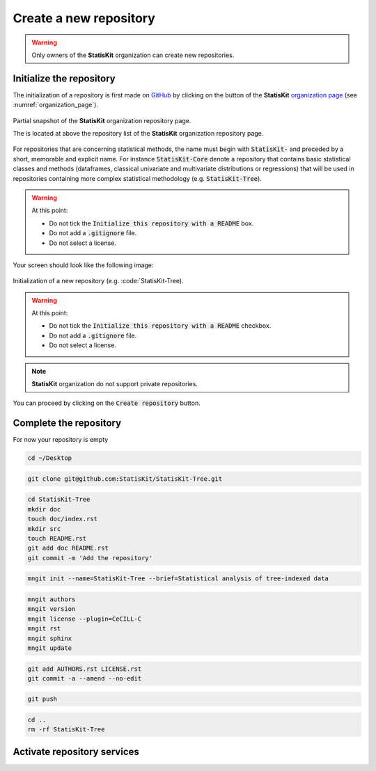 .. ................................................................................ ..
..                                                                                  ..
..  StatisKit: meta-repository providing general documentation and tools for the    ..
..  **StatisKit** Organization                                                      ..
..                                                                                  ..
..  Copyright (c) 2016 Pierre Fernique                                              ..
..                                                                                  ..
..  This software is distributed under the CeCILL-C license. You should have        ..
..  received a copy of the legalcode along with this work. If not, see              ..
..  <http://www.cecill.info/licences/Licence_CeCILL-C_V1-en.html>.                  ..
..                                                                                  ..
..  File authors: Pierre Fernique <pfernique@gmail.com> (4)                         ..
..                                                                                  ..
.. ................................................................................ ..

Create a new repository
#######################

.. warning::
    
    Only owners of the **StatisKit** organization can create new repositories.


Initialize the repository
=========================

The initialization of a repository is first made on `GitHub <https://help.github.com/articles/create-a-repo/>`_ by clicking on the |NEWBUTTON| button of the **StatisKit** `organization page <https://github.com/StatisKit>`_ (see :numref:`organization_page`).

.. |NEWBUTTON| image:: plus_new_repository_button.png
                  :alt: the new repository button

.. _organization_page:

.. figure:: organization_page.png
   :align: center

   Partial snapshot of the **StatisKit** organization repository page.

   The |NEWBUTTON| is located at above the repository list of the **StatisKit** organization repository page.

|CREATEBUTTON| |GITIGNOREMENU|  |LICENSEMENU| 

For repositories that are concerning statistical methods, the name must begin with :code:`StatisKit-` and preceded by  a short, memorable and explicit name.
For instance :code:`StatisKit-Core` denote a repository that contains basic statistical classes and methods (dataframes, classical univariate and multivariate distributions or regressions) that will be used in repositories containing more complex statistical methodology (e.g. :code:`StatisKit-Tree`).

.. |CREATEBUTTON| image:: create_repository_button.png
                  :alt: the create repository button

.. |GITIGNOREMENU| image:: add_gitignore_menu.png
                   :alt: the ignore menu set to :code:`None`

.. |LICENSEMENU| image:: add_license_menu.png
                 :alt: the license menu set to :code:`None`


.. warning::

    At this point:
    
    * Do not tick the :code:`Initialize this repository with a README` box.
    * Do not add a :code:`.gitignore` file. 
    * Do not select a license.

Your screen should look like the following image:

.. figure:: new_repository.png
    :align: center

    Initialization of a new repository (e.g. :code:`StatisKit-Tree).

.. warning::

    At this point:
    
    * Do not tick the :code:`Initialize this repository with a README` checkbox.
    * Do not add a :code:`.gitignore` file. 
    * Do not select a license.

.. note::

    **StatisKit** organization do not support private repositories.

You can proceed by clicking on the :code:`Create repository` button.

Complete the repository
=======================

For now your repository is empty 

.. code-block:: bash

    cd ~/Desktop

.. code-block:: bash

    git clone git@github.com:StatisKit/StatisKit-Tree.git


.. code-block:: bash

    cd StatisKit-Tree
    mkdir doc
    touch doc/index.rst
    mkdir src
    touch README.rst
    git add doc README.rst
    git commit -m 'Add the repository'

.. code-block:: bash

    mngit init --name=StatisKit-Tree --brief=Statistical analysis of tree-indexed data

.. code-block:: bash

    mngit authors
    mngit version
    mngit license --plugin=CeCILL-C
    mngit rst
    mngit sphinx
    mngit update

.. code-block:: bash

    git add AUTHORS.rst LICENSE.rst
    git commit -a --amend --no-edit

.. code-block:: bash

    git push

.. code-block:: bash

    cd ..
    rm -rf StatisKit-Tree


Activate repository services
============================


.. MngIt

.. |NAME| replace:: StatisKit

.. |BRIEF| replace:: meta-repository providing general documentation and tools for the **StatisKit** Organization

.. |VERSION| replace:: v0.1.0

.. |AUTHORSFILE| replace:: AUTHORS.rst

.. _AUTHORSFILE : AUTHORS.rst

.. |LICENSENAME| replace:: CeCILL-C

.. |LICENSEFILE| replace:: LICENSE.rst

.. _LICENSEFILE : LICENSE.rst

.. MngIt
